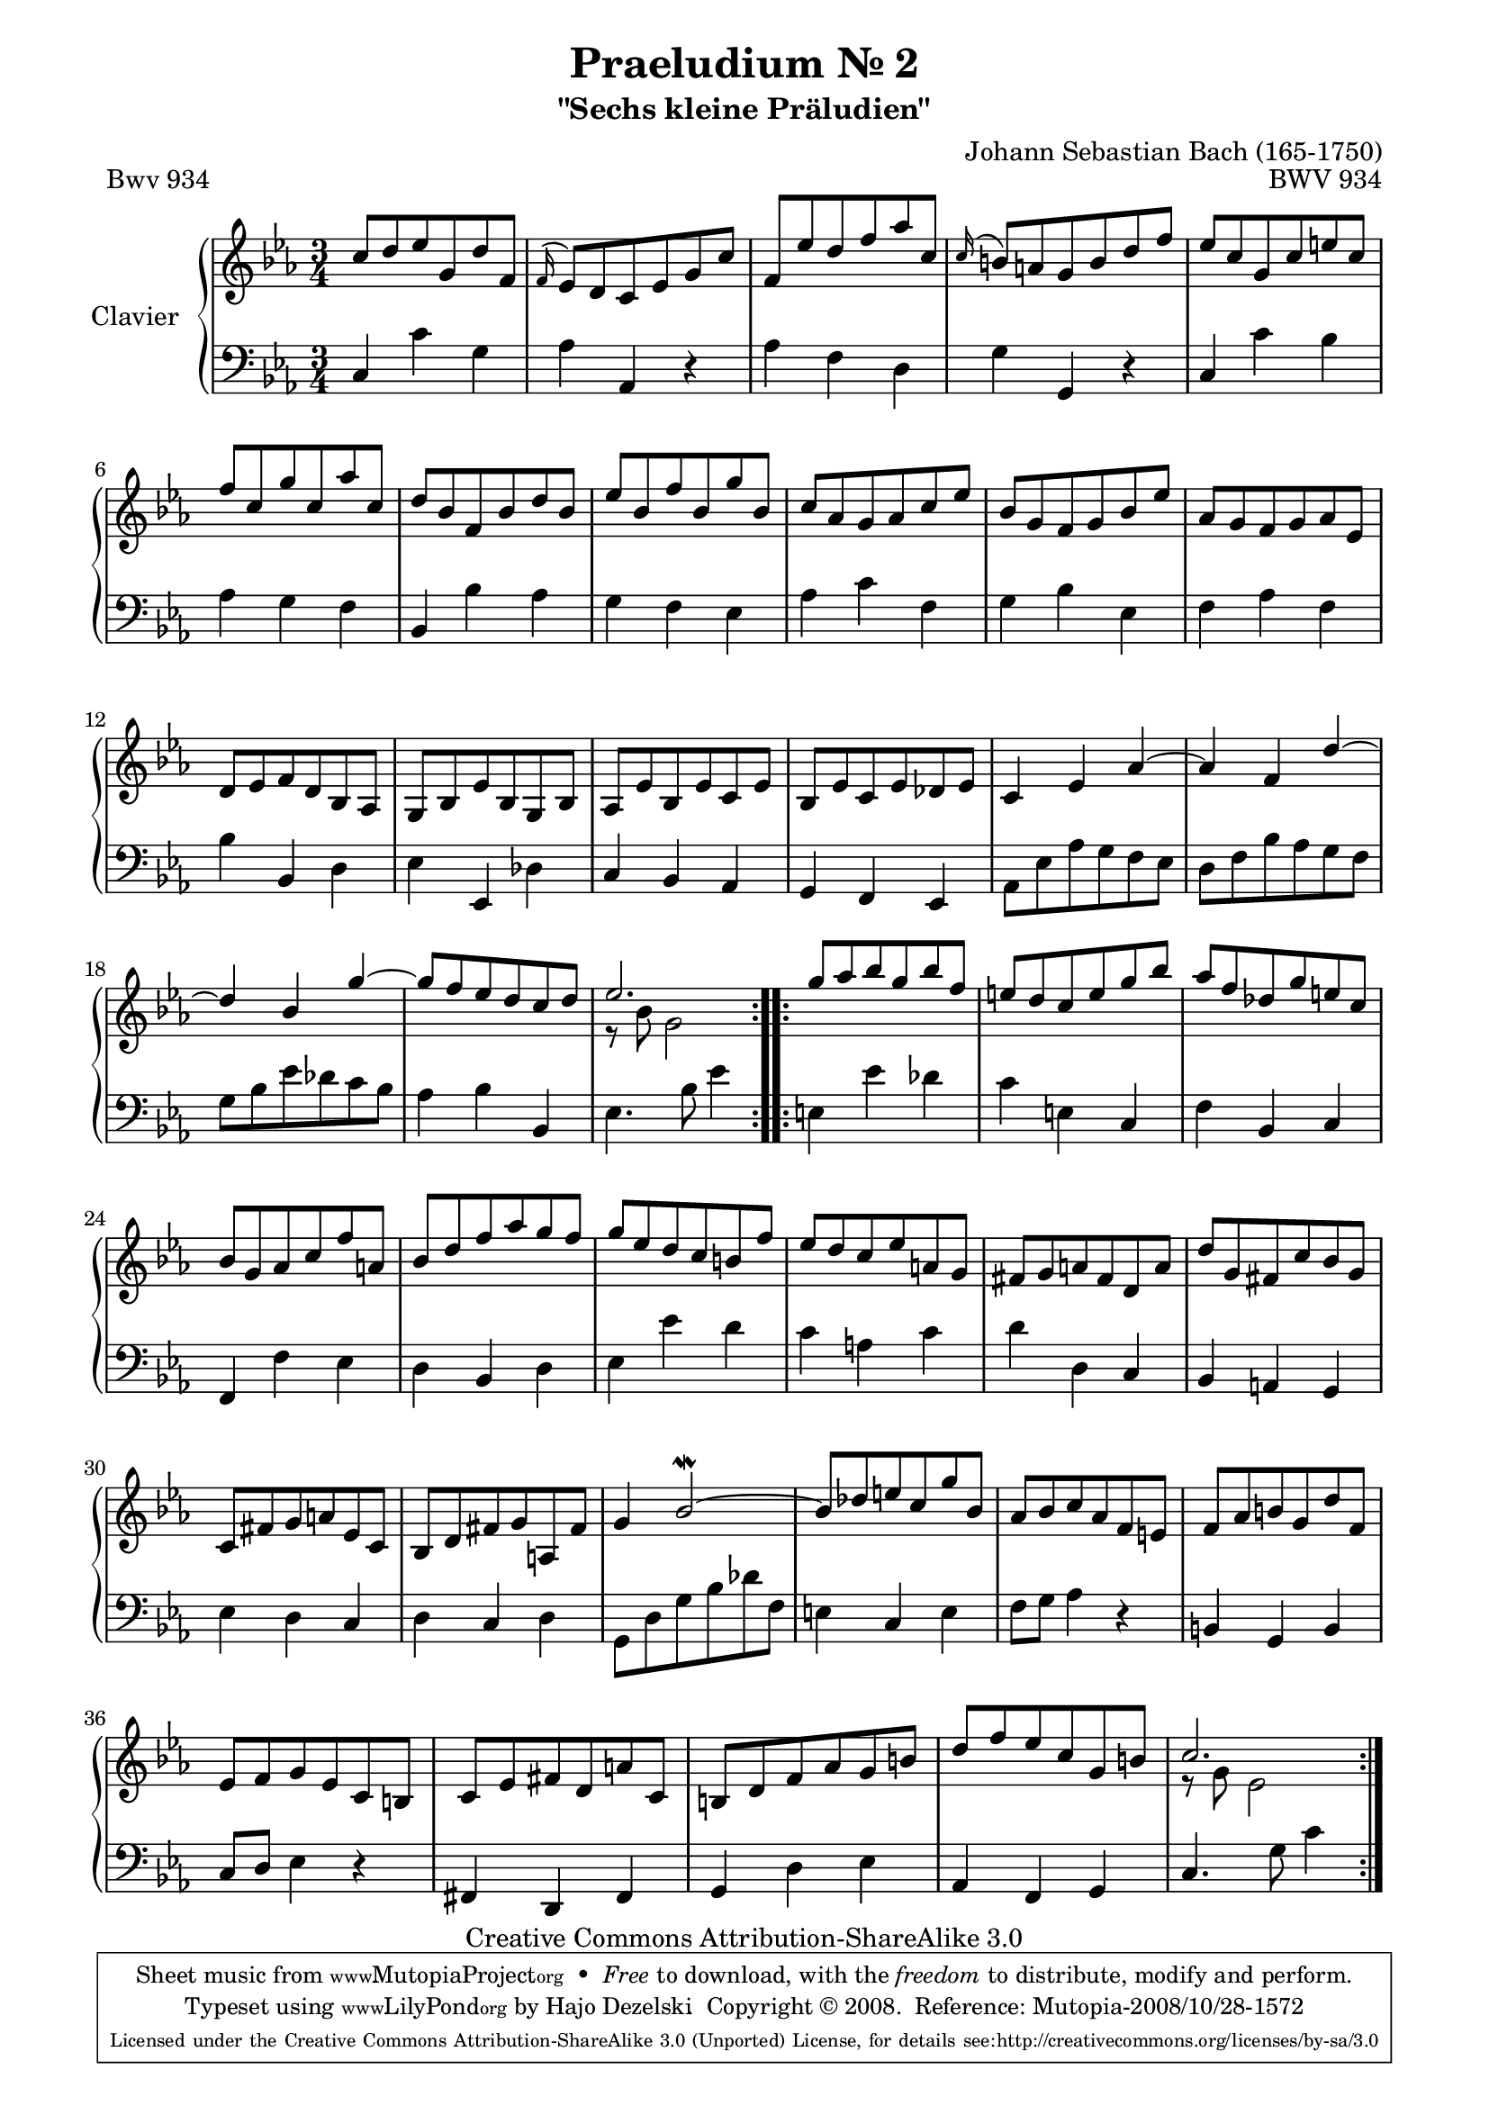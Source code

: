 \version "2.11.62"

\paper {
    page-top-space = #0.0
    %indent = 0.0
    line-width = 18.0\cm
    ragged-bottom = ##f
    ragged-last-bottom = ##f
}

% #(set-default-paper-size "a4")

#(set-global-staff-size 19)

\header {
        title = "Praeludium Nr. 2"
        subtitle = "\"Sechs kleine Präludien\""
        piece = "Bwv 934"
        mutopiatitle = "Praeludium Nr. 2"
        composer = "Johann Sebastian Bach (165-1750)"
        mutopiacomposer = "BachJS"
        opus = "BWV 934"
        date = "1717-1723?"
        mutopiainstrument = "Clavier"
        style = "Baroque"
        source = "Bach-Gesellschaft Edition Band 36 / Ernst Naumann 1890"
        copyright = "Creative Commons Attribution-ShareAlike 3.0"
        maintainer = "Hajo Dezelski"
		maintainerWeb = "http://www.roxele.de/"
        maintainerEmail = "dl1sdz (at) gmail.com"
 footer = "Mutopia-2008/10/28-1572"
 tagline = \markup { \override #'(box-padding . 1.0) \override #'(baseline-skip . 2.7) \box \center-column { \small \line { Sheet music from \with-url #"http://www.MutopiaProject.org" \line { \teeny www. \hspace #-1.0 MutopiaProject \hspace #-1.0 \teeny .org \hspace #0.5 } • \hspace #0.5 \italic Free to download, with the \italic freedom to distribute, modify and perform. } \line { \small \line { Typeset using \with-url #"http://www.LilyPond.org" \line { \teeny www. \hspace #-1.0 LilyPond \hspace #-1.0 \teeny .org } by \maintainer \hspace #-1.0 . \hspace #0.5 Copyright © 2008. \hspace #0.5 Reference: \footer } } \line { \teeny \line { Licensed under the Creative Commons Attribution-ShareAlike 3.0 (Unported) License, for details see: \hspace #-0.5 \with-url #"http://creativecommons.org/licenses/by-sa/3.0" http://creativecommons.org/licenses/by-sa/3.0 } } } }
	}

     sopranoOne =   \relative c'' {
		 \repeat volta 2 { 
			 c8 [ d es g, d' f, ] | % 1
			 \appoggiatura f16 es8 [ d c es g c ] | % 2
			 f,8 [ es' d f as c, ] | % 3
			 \appoggiatura c16 b8 [ a g b d f ] | % 4
			 es8 [ c g c e c ] | % 5
			 f8 [ c g' c, as' c, ] | % 6
			 d8 [ bes f bes d bes ] | % 7
			 es8 [ bes f' bes, g' bes, ] | % 8
			 c8 [ as g as c es ] | % 9
			 bes8 [ g f g bes es ] | % 10
			 as,8 [ g f g as es ] | % 11
			 d8 [ es f d bes as ] | % 12
			 g8 [ bes es bes g bes ] | % 13
			 as8 [ es' bes es c es ] | % 14
			 bes8 [ es c es des es ] | % 15
			 c4 es as ~ | % 16
			 as4 f d' ~ | % 17
			 d4 bes g' ~ | % 18
			 g8 [ f es d c d ] | % 19
			 es2. | % 20

		 }
		 \repeat volta 2 {
			 g8 [ as bes g bes f ] | % 21
			 e8 [ d c e g bes ] | % 22
			 as8 [ f des g e c ] | % 23
			 bes8 [ g as c f a, ] | % 24
			 bes8 [ d f as g f ] | % 25
			 g8 [ es d c b f' ] | % 26
			 es8 [ d c es a, g ] | % 27
			 fis8 [ g a fis d a' ] | % 28
			 d8 [ g, fis c' bes g ] | % 29
			 c,8 [ fis g a es c ] | % 30
			 bes8 [ d fis g a, fis' ] | % 31
			 g4 bes2-\mordent ~ | % 32
			 bes8 [ des e c g' bes, ] | % 33
			 as8 [ bes c as f e ] | % 34
			 f8 [ as b g d' f, ] | % 35
			 es8 [ f g es c b ] | % 36
			 c8 [ es fis d a' c, ] | % 37
			 b8 [ d f as g b ] | % 38
			 d8 [ f es c g b ] | % 39
			 c2. | % 40
		 }
	 }

	 sopranoTwo =   \relative bes' {
		 \repeat volta 2 { 
			 s2.*19 | % 1
			 r8 bes8 g2 | % 20
		 }
		 \repeat volta 2 {
			 s2.*19 | % 1
			 r8 g8 es2 | % 20
		 }
		 
	 }

  soprano = << \sopranoOne \\ \sopranoTwo>>

%%
%% Bass Clef
%% 

bass = \relative as, {
		 \repeat volta 2 { 
			 c4 c' g  | % 1
			 as as, r4 | % 2
			 as'4 f d | % 3
			 g4 g, r4 | % 4
			 c4 c' bes | % 5
			 as4 g f | % 6
			 bes,4 bes' as | % 7
			 g4 f es | % 8
			 as4 c f, | % 9
			 g4 bes es, | % 10
			 f4 as f | % 11
			 bes4 bes, d | % 12
			 es4 es, des' | % 13
			 c4 bes as | % 14
			 g4 f es | % 15
			 as8 [ es' as g f es ] | % 16
			 d8 [ f bes as g f ] | % 17
			 g8 [ bes es des c bes ] | % 18
			 as4 bes bes, | % 19
			 es4. bes'8 es4 | % 20

		 }
		 \repeat volta 2 {
			  e,4 es' des | % 21
			  c4 e, c | % 22
			  f4 bes, c | % 23
			  f,4 f' es | % 24
			  d4 bes d | % 25
			  es4 es' d | % 26
			  c4  a c | % 27
			  d4 d, c | % 28
			  bes4 a g | % 29
			  es'4 d c | % 30
			  d4 c d | % 31
			  g,8 [ d' g bes des f, ] | % 32
			  e4 c e | % 33
			  f8 [ g ] as4 r4 | % 34
			  b,4 g b | % 35
			  c8 [ d ] es4 r4 | % 36
			  fis,4 d fis | % 37
			  g4 d' es | % 38
			  as,4 f g | % 39
			  c4. g'8 c4 | % 40
		 }

}


%% Merge score - Piano staff

\score {
    \context PianoStaff <<
        \set PianoStaff.instrumentName = "Clavier  "
        \set PianoStaff.midiInstrument = "harpsichord"
        \new Staff = "upper" { \clef "treble" \key es \major \time 3/4 \soprano  }
        \new Staff = "lower"  { \clef "bass" \key es \major \time 3/4 \bass }
    >>
    \layout{  }
    \midi { }

}
